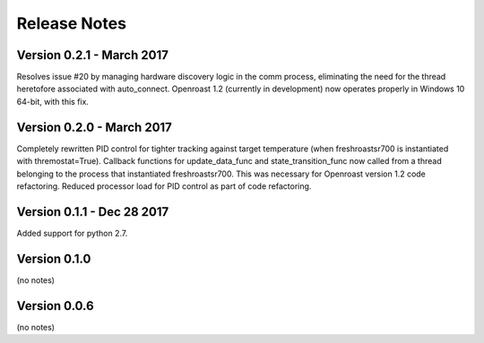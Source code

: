 Release Notes
=============

Version 0.2.1 - March 2017
--------------------------
Resolves issue #20 by managing hardware discovery logic in the
comm process, eliminating the need for the thread heretofore
associated with auto_connect.  Openroast 1.2 (currently in development)
now operates properly in Windows 10 64-bit, with this fix.

Version 0.2.0 - March 2017
--------------------------

Completely rewritten PID control for tighter tracking against target temperature (when freshroastsr700 is instantiated with thremostat=True).
Callback functions for update_data_func and state_transition_func now called from a thread belonging to the process that instantiated freshroastsr700. This was necessary for Openroast version 1.2 code refactoring.
Reduced processor load for PID control as part of code refactoring.

Version 0.1.1 - Dec 28 2017
---------------------------

Added support for python 2.7.

Version 0.1.0
-------------

(no notes)

Version 0.0.6
-------------

(no notes)
